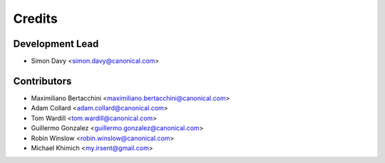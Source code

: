 =======
Credits
=======

Development Lead
----------------

* Simon Davy <simon.davy@canonical.com>

Contributors
------------

* Maximiliano Bertacchini <maximiliano.bertacchini@canonical.com>
* Adam Collard <adam.collard@canonical.com>
* Tom Wardill <tom.wardill@canonical.com>
* Guillermo Gonzalez <guillermo.gonzalez@canonical.com>
* Robin Winslow <robin.winslow@canonical.com>
* Michael Khimich <my.irsent@gmail.com>

